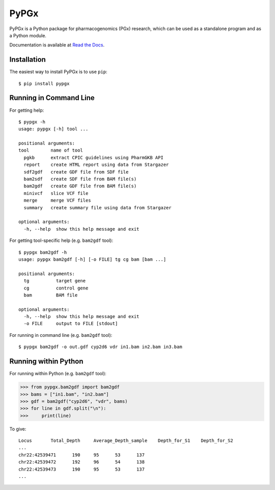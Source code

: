 PyPGx
*****

.. image:: https://badge.fury.io/py/pypgx.svg
    :target: https://badge.fury.io/py/pypgx
.. image:: https://readthedocs.org/projects/pypgx/badge/?version=latest
    :target: https://pypgx.readthedocs.io/en/latest/?badge=latest
    :alt: Documentation Status

PyPGx is a Python package for pharmacogenomics (PGx) research, which can be 
used as a standalone program and as a Python module.

Documentation is available at `Read the Docs <https://pypgx.readthedocs.io/en/latest/>`_.

Installation
============

The easiest way to install PyPGx is to use ``pip``::

    $ pip install pypgx

Running in Command Line
=======================

For getting help::

    $ pypgx -h
    usage: pypgx [-h] tool ...

    positional arguments:
    tool        name of tool
      pgkb      extract CPIC guidelines using PharmGKB API
      report    create HTML report using data from Stargazer
      sdf2gdf   create GDF file from SDF file
      bam2sdf   create SDF file from BAM file(s)
      bam2gdf   create GDF file from BAM file(s)
      minivcf   slice VCF file
      merge     merge VCF files
      summary   create summary file using data from Stargazer

    optional arguments:
      -h, --help  show this help message and exit

For getting tool-specific help (e.g. ``bam2gdf`` tool)::

    $ pypgx bam2gdf -h
    usage: pypgx bam2gdf [-h] [-o FILE] tg cg bam [bam ...]

    positional arguments:
      tg          target gene
      cg          control gene
      bam         BAM file

    optional arguments:
      -h, --help  show this help message and exit
      -o FILE     output to FILE [stdout]

For running in command line (e.g. ``bam2gdf`` tool)::

    $ pypgx bam2gdf -o out.gdf cyp2d6 vdr in1.bam in2.bam in3.bam

Running within Python
=====================
For running within Python (e.g. ``bam2gdf`` tool):

>>> from pypgx.bam2gdf import bam2gdf
>>> bams = ["in1.bam", "in2.bam"]
>>> gdf = bam2gdf("cyp2d6", "vdr", bams)
>>> for line in gdf.split("\n"):
>>>     print(line)

To give::

    Locus	Total_Depth	Average_Depth_sample	Depth_for_S1	Depth_for_S2
    ...
    chr22:42539471	190	95	53	137
    chr22:42539472	192	96	54	138
    chr22:42539473	190	95	53	137
    ...
